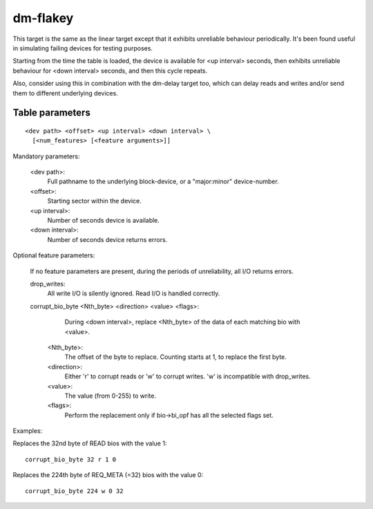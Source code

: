 =========
dm-flakey
=========

This target is the same as the linear target except that it exhibits
unreliable behaviour periodically.  It's been found useful in simulating
failing devices for testing purposes.

Starting from the time the table is loaded, the device is available for
<up interval> seconds, then exhibits unreliable behaviour for <down
interval> seconds, and then this cycle repeats.

Also, consider using this in combination with the dm-delay target too,
which can delay reads and writes and/or send them to different
underlying devices.

Table parameters
----------------

::

  <dev path> <offset> <up interval> <down interval> \
    [<num_features> [<feature arguments>]]

Mandatory parameters:

    <dev path>:
        Full pathname to the underlying block-device, or a
        "major:minor" device-number.
    <offset>:
        Starting sector within the device.
    <up interval>:
        Number of seconds device is available.
    <down interval>:
        Number of seconds device returns errors.

Optional feature parameters:

  If no feature parameters are present, during the periods of
  unreliability, all I/O returns errors.

  drop_writes:
	All write I/O is silently ignored.
	Read I/O is handled correctly.

  corrupt_bio_byte <Nth_byte> <direction> <value> <flags>:
	During <down interval>, replace <Nth_byte> of the data of
	each matching bio with <value>.

    <Nth_byte>:
	The offset of the byte to replace.
	Counting starts at 1, to replace the first byte.
    <direction>:
	Either 'r' to corrupt reads or 'w' to corrupt writes.
	'w' is incompatible with drop_writes.
    <value>:
	The value (from 0-255) to write.
    <flags>:
	Perform the replacement only if bio->bi_opf has all the
	selected flags set.

Examples:

Replaces the 32nd byte of READ bios with the value 1::

  corrupt_bio_byte 32 r 1 0

Replaces the 224th byte of REQ_META (=32) bios with the value 0::

  corrupt_bio_byte 224 w 0 32
